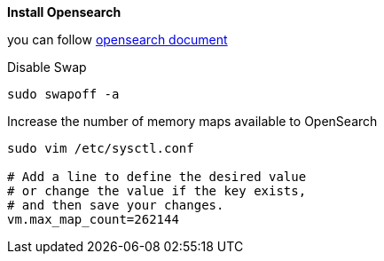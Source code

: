 *Install Opensearch*

you can follow https://opensearch.org/docs/latest/install-and-configure/install-opensearch/tar/[opensearch document]

.Disable Swap
[source,bash]
----
sudo swapoff -a
----

.Increase the number of memory maps available to OpenSearch
[source,bash]
----
sudo vim /etc/sysctl.conf

# Add a line to define the desired value
# or change the value if the key exists,
# and then save your changes.
vm.max_map_count=262144
----

